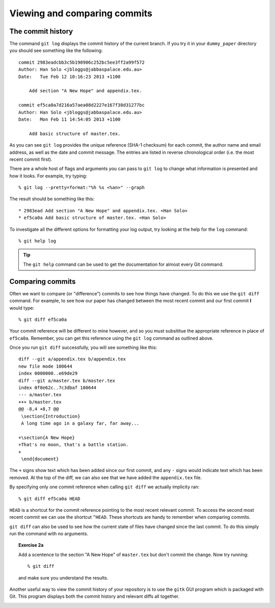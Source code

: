 .. highlight:: console

Viewing and comparing commits
=============================

The commit history
------------------

The command ``git log`` displays the commit history of the current branch.  If
you try it in your ``dummy_paper`` directory you should see something like the
following::

    commit 2983eadcbb3c5b198906c252bc5ee3ff2a99f572
    Author: Han Solo <jbloggs@jabbaspalace.edu.au>
    Date:   Tue Feb 12 10:16:23 2013 +1100

        Add section "A New Hope" and appendix.tex.

    commit ef5ca0a7d216a57aea08d2227e167f38d31277bc
    Author: Han Solo <jbloggs@jabbaspalace.edu.au>
    Date:   Mon Feb 11 14:54:05 2013 +1100

        Add basic structure of master.tex.

As you can see ``git log`` provides the unique reference (SHA-1 checksum) for
each commit, the author name and email address, as well as the date and commit
message.  The entries are listed in reverse chronological order (i.e.  the most
recent commit first).

There are a whole host of flags and arguments you can pass to ``git log`` to
change what information is presented and how it looks.  For example, try typing::

    % git log --pretty=format:"%h %s <%an>" --graph

The result should be something like this::

    * 2983ead Add section "A New Hope" and appendix.tex. <Han Solo>
    * ef5ca0a Add basic structure of master.tex. <Han Solo> 

To investigate all the different options for formatting your log output, try
looking at the help for the ``log`` command::

    % git help log

.. tip::

    The ``git help`` command can be used to get the documentation for almost
    every Git command.



Comparing commits
-----------------

Often we want to compare (or "difference") commits to see how things have
changed.  To do this we use the ``git diff`` command.  For example, to see how
our paper has changed between the most recent commit and our first commit **I**
would type::

    % git diff ef5ca0a

Your commit reference will be different to mine however, and so you must
subsititue the appropriate reference in place of ``ef5ca0a``.  Remember, you
can get this reference using the ``git log`` command as outlined above.

.. highlight:: diff

Once you run ``git diff`` successfully, you will see something like this::

    diff --git a/appendix.tex b/appendix.tex
    new file mode 100644
    index 0000000..e69de29
    diff --git a/master.tex b/master.tex
    index 0f8e62c..7c3dbaf 100644
    --- a/master.tex
    +++ b/master.tex
    @@ -8,4 +8,7 @@
     \section{Introduction}
     A long time ago in a galaxy far, far away...
     
    +\section{A New Hope}
    +That's no moon, that's a battle station.
    +
     \end{document} 

.. highlight:: console

The ``+`` signs show text which has been added since our first commit, and any
``-`` signs would indicate text which has been removed.  At the top of the diff,
we can also see that we have added the ``appendix.tex`` file.

By specifying only one commit reference when calling ``git diff`` we actually
implicity ran::

    % git diff ef5ca0a HEAD

``HEAD`` is a shortcut for the commit reference pointing to the most recent
relevant commit.  To access the second most recent commit we can use the
shortcut ``^HEAD``.  These shortcuts are handy to remember when comparing
commits.

``git diff`` can also be used to see how the current state of files have changed
since the last commit.  To do this simply run the command with no arguments.


.. topic:: Exercise 2a

    Add a scentence to the section "A New Hope" of ``master.tex`` but don't
    commit the change.  Now try running::

        % git diff

    and make sure you understand the results.


Another useful way to view the commit history of your repository is to use the
``gitk`` GUI program which is packaged with Git.  This program displays both the
commit history and relevant diffs all together.

.. image:: /_static/gitk.jpg
   :align: center
   :width: 100%


